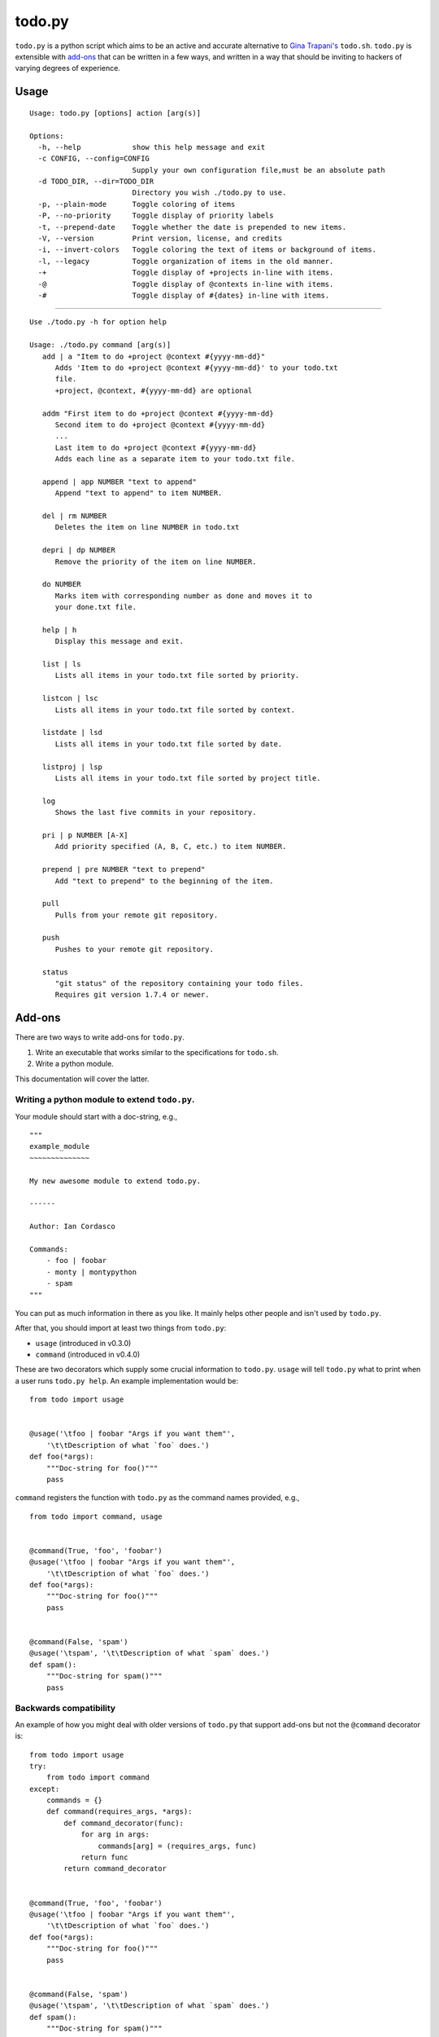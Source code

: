 =======
todo.py
=======

``todo.py`` is a python script which aims to be an active and accurate 
alternative to `Gina Trapani's`_ ``todo.sh``. ``todo.py`` is extensible with 
add-ons_ that can be written in a few ways, and written in a way that should 
be inviting to hackers of varying degrees of experience. 

.. links:
.. _Gina Trapani's: https://github.com/ginatrapani/todo.txt-cli


.. _usage:

Usage
=====

::

    Usage: todo.py [options] action [arg(s)]

    Options:
      -h, --help            show this help message and exit
      -c CONFIG, --config=CONFIG
                            Supply your own configuration file,must be an absolute path
      -d TODO_DIR, --dir=TODO_DIR
                            Directory you wish ./todo.py to use.
      -p, --plain-mode      Toggle coloring of items
      -P, --no-priority     Toggle display of priority labels
      -t, --prepend-date    Toggle whether the date is prepended to new items.
      -V, --version         Print version, license, and credits
      -i, --invert-colors   Toggle coloring the text of items or background of items.
      -l, --legacy          Toggle organization of items in the old manner.
      -+                    Toggle display of +projects in-line with items.
      -@                    Toggle display of @contexts in-line with items.
      -#                    Toggle display of #{dates} in-line with items.

------

::

    Use ./todo.py -h for option help

    Usage: ./todo.py command [arg(s)]
       add | a "Item to do +project @context #{yyyy-mm-dd}"
          Adds 'Item to do +project @context #{yyyy-mm-dd}' to your todo.txt
          file.
          +project, @context, #{yyyy-mm-dd} are optional

       addm "First item to do +project @context #{yyyy-mm-dd}
          Second item to do +project @context #{yyyy-mm-dd}
          ...
          Last item to do +project @context #{yyyy-mm-dd}
          Adds each line as a separate item to your todo.txt file.

       append | app NUMBER "text to append"
          Append "text to append" to item NUMBER.

       del | rm NUMBER
          Deletes the item on line NUMBER in todo.txt

       depri | dp NUMBER
          Remove the priority of the item on line NUMBER.

       do NUMBER
          Marks item with corresponding number as done and moves it to
          your done.txt file.

       help | h
          Display this message and exit.

       list | ls
          Lists all items in your todo.txt file sorted by priority.

       listcon | lsc
          Lists all items in your todo.txt file sorted by context.

       listdate | lsd
          Lists all items in your todo.txt file sorted by date.

       listproj | lsp
          Lists all items in your todo.txt file sorted by project title.

       log
          Shows the last five commits in your repository.

       pri | p NUMBER [A-X]
          Add priority specified (A, B, C, etc.) to item NUMBER.

       prepend | pre NUMBER "text to prepend"
          Add "text to prepend" to the beginning of the item.

       pull
          Pulls from your remote git repository.

       push
          Pushes to your remote git repository.

       status
          "git status" of the repository containing your todo files.
          Requires git version 1.7.4 or newer.


.. _add-ons:

Add-ons
=======

There are two ways to write add-ons for ``todo.py``.

1. Write an executable that works similar to the specifications for 
   ``todo.sh``.
2. Write a python module.

This documentation will cover the latter.

Writing a python module to extend ``todo.py``.
----------------------------------------------

Your module should start with a doc-string, e.g.,

::

    """
    example_module
    ~~~~~~~~~~~~~~

    My new awesome module to extend todo.py.

    ------

    Author: Ian Cordasco

    Commands:
        - foo | foobar
        - monty | montypython
        - spam
    """

You can put as much information in there as you like. It mainly helps other 
people and isn't used by ``todo.py``.

After that, you should import at least two things from ``todo.py``:

- ``usage`` (introduced in v0.3.0)
- ``command`` (introduced in v0.4.0)

These are two decorators which supply some crucial information to ``todo.py``.  
``usage`` will tell ``todo.py`` what to print when a user runs ``todo.py 
help``. An example implementation would be:

::

    from todo import usage


    @usage('\tfoo | foobar "Args if you want them"',
        '\t\tDescription of what `foo` does.')
    def foo(*args):
        """Doc-string for foo()"""
        pass

``command`` registers the function with ``todo.py`` as the command names 
provided, e.g.,

::

    from todo import command, usage


    @command(True, 'foo', 'foobar')
    @usage('\tfoo | foobar "Args if you want them"',
        '\t\tDescription of what `foo` does.')
    def foo(*args):
        """Doc-string for foo()"""
        pass


    @command(False, 'spam')
    @usage('\tspam', '\t\tDescription of what `spam` does.')
    def spam():
        """Doc-string for spam()"""
        pass

Backwards compatibility
-----------------------

An example of how you might deal with older versions of ``todo.py`` that 
support add-ons but not the ``@command`` decorator is:

::

    from todo import usage
    try:
        from todo import command
    except:
        commands = {}
        def command(requires_args, *args):
            def command_decorator(func):
                for arg in args:
                    commands[arg] = (requires_args, func)
                return func
            return command_decorator


    @command(True, 'foo', 'foobar')
    @usage('\tfoo | foobar "Args if you want them"',
        '\t\tDescription of what `foo` does.')
    def foo(*args):
        """Doc-string for foo()"""
        pass


    @command(False, 'spam')
    @usage('\tspam', '\t\tDescription of what `spam` does.')
    def spam():
        """Doc-string for spam()"""
        pass

Which is essentially you redefining the decorator as part of your module. This 
works because you're working with the old capabilities of ``todo.py`` which 
required you to have a dictionary called ``commands`` which held the 
structure:

::

    commands = {
        'foo': (True, foo),
        'foobar': (True, foo),
        'spam': (False, spam),
        }

This will create the dictionary in a manner which is entirely compatible with 
all versions >= 0.3.0.
